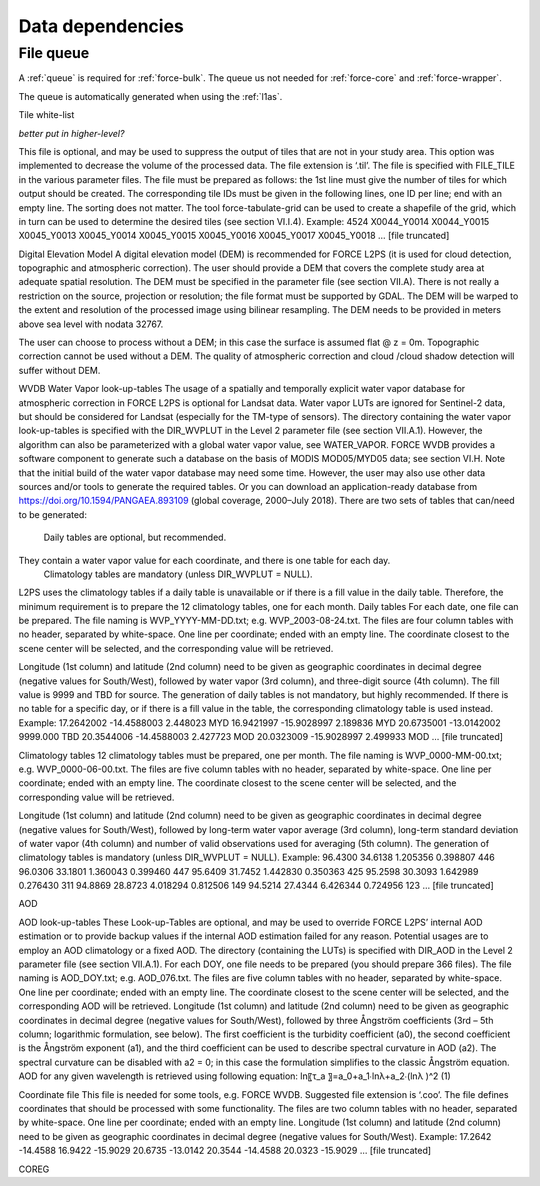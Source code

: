 .. _level2-depend:

Data dependencies
=================


File queue
^^^^^^^^^^

A :ref:`queue` is required for :ref:`force-bulk`. 
The queue us not needed for :ref:`force-core` and :ref:`force-wrapper`.

The queue is automatically generated when using the :ref:`l1as`.


Tile white-list

*better put in higher-level?*

This file is optional, and may be used to suppress the output of tiles that are not in your study area.
This option was implemented to decrease the volume of the processed data.
The file extension is ‘.til’.
The file is specified with FILE_TILE in the various parameter files.
The file must be prepared as follows: the 1st line must give the number of tiles for which output should be created.
The corresponding tile IDs must be given in the following lines, one ID per line; end with an empty line.
The sorting does not matter.
The tool force-tabulate-grid can be used to create a shapefile of the grid, which in turn can be used to determine the desired tiles (see section VI.I.4).
Example:
4524
X0044_Y0014
X0044_Y0015
X0045_Y0013
X0045_Y0014
X0045_Y0015
X0045_Y0016
X0045_Y0017
X0045_Y0018
… [file truncated]



Digital Elevation Model
A digital elevation model (DEM) is recommended for FORCE L2PS (it is used for cloud detection, topographic and atmospheric correction).
The user should provide a DEM that covers the complete study area at adequate spatial resolution.
The DEM must be specified in the parameter file (see section VII.A).
There is not really a restriction on the source, projection or resolution; the file format must be supported by GDAL.
The DEM will be warped to the extent and resolution of the processed image using bilinear resampling.
The DEM needs to be provided in meters above sea level with nodata  32767.

The user can choose to process without a DEM; in this case the surface is assumed flat @ z = 0m.
Topographic correction cannot be used without a DEM.
The quality of atmospheric correction and cloud /cloud shadow detection will suffer without DEM.

WVDB
Water Vapor look-up-tables
The usage of a spatially and temporally explicit water vapor database for atmospheric correction in FORCE L2PS is optional for Landsat data.
Water vapor LUTs are ignored for Sentinel-2 data, but should be considered for Landsat (especially for the TM-type of sensors).
The directory containing the water vapor look-up-tables is specified with the DIR_WVPLUT in the Level 2 parameter file (see section VII.A.1).
However, the algorithm can also be parameterized with a global water vapor value, see WATER_VAPOR.
FORCE WVDB provides a software component to generate such a database on the basis of MODIS MOD05/MYD05 data; see section VI.H.
Note that the initial build of the water vapor database may need some time.
However, the user may also use other data sources and/or tools to generate the required tables.
Or you can download an application-ready database from https://doi.org/10.1594/PANGAEA.893109 (global coverage, 2000–July 2018).
There are two sets of tables that can/need to be generated:
	Daily tables are optional, but recommended.
They contain a water vapor value for each coordinate, and there is one table for each day.
	Climatology tables are mandatory (unless DIR_WVPLUT = NULL).
L2PS uses the climatology tables if a daily table is unavailable or if there is a fill value in the daily table.
Therefore, the minimum requirement is to prepare the 12 climatology tables, one for each month.
Daily tables
For each date, one file can be prepared.
The file naming is WVP_YYYY-MM-DD.txt; e.g.
WVP_2003-08-24.txt.
The files are four column tables with no header, separated by white-space.
One line per coordinate; ended with an empty line.
The coordinate closest to the scene center will be selected, and the corresponding value will be retrieved.

Longitude (1st column) and latitude (2nd column) need to be given as geographic coordinates in decimal degree (negative values for South/West), followed by water vapor (3rd column), and three-digit source (4th column).
The fill value is 9999 and TBD for source.
The generation of daily tables is not mandatory, but highly recommended.
If there is no table for a specific day, or if there is a fill value in the table, the corresponding climatology table is used instead.
Example:
17.2642002 -14.4588003 2.448023 MYD
16.9421997 -15.9028997 2.189836 MYD
20.6735001 -13.0142002 9999.000 TBD
20.3544006 -14.4588003 2.427723 MOD
20.0323009 -15.9028997 2.499933 MOD
… [file truncated]

Climatology tables
12 climatology tables must be prepared, one per month.
The file naming is WVP_0000-MM-00.txt; e.g.
WVP_0000-06-00.txt.
The files are five column tables with no header, separated by white-space.
One line per coordinate; ended with an empty line.
The coordinate closest to the scene center will be selected, and the corresponding value will be retrieved.

Longitude (1st column) and latitude (2nd column) need to be given as geographic coordinates in decimal degree (negative values for South/West), followed by long-term water vapor average (3rd column), long-term standard deviation of water vapor (4th column) and number of valid observations used for averaging (5th column).
The generation of climatology tables is mandatory (unless DIR_WVPLUT = NULL).
Example:
96.4300 34.6138 1.205356 0.398807 446
96.0306 33.1801 1.360043 0.399460 447
95.6409 31.7452 1.442830 0.350363 425
95.2598 30.3093 1.642989 0.276430 311
94.8869 28.8723 4.018294 0.812506 149
94.5214 27.4344 6.426344 0.724956 123
… [file truncated]


AOD

AOD look-up-tables
These Look-up-Tables are optional, and may be used to override FORCE L2PS’ internal AOD estimation or to provide backup values if the internal AOD estimation failed for any reason.
Potential usages are to employ an AOD climatology or a fixed AOD.
The directory (containing the LUTs) is specified with DIR_AOD in the Level 2 parameter file (see section VII.A.1).
For each DOY, one file needs to be prepared (you should prepare 366 files).
The file naming is AOD_DOY.txt; e.g.
AOD_076.txt.
The files are five column tables with no header, separated by white-space.
One line per coordinate; ended with an empty line.
The coordinate closest to the scene center will be selected, and the corresponding AOD will be retrieved.
Longitude (1st column) and latitude (2nd column) need to be given as geographic coordinates in decimal degree (negative values for South/West), followed by three Ångström coefficients (3rd – 5th column; logarithmic formulation, see below).
The first coefficient is the turbidity coefficient (a0), the second coefficient is the Ångström exponent (a1), and the third coefficient can be used to describe spectral curvature in AOD (a2).
The spectral curvature can be disabled with a2 = 0; in this case the formulation simplifies to the classic Ångström equation.
AOD for any given wavelength is retrieved using following equation: 
ln⁡〖τ_a 〗=a_0+a_1∙ln⁡λ+a_2∙(ln⁡λ )^2	(1)


Coordinate file
This file is needed for some tools, e.g.
FORCE WVDB.
Suggested file extension is ‘.coo’.
The file defines coordinates that should be processed with some functionality.
The files are two column tables with no header, separated by white-space.
One line per coordinate; ended with an empty line.
Longitude (1st column) and latitude (2nd column) need to be given as geographic coordinates in decimal degree (negative values for South/West).
Example:
17.2642 -14.4588
16.9422 -15.9029
20.6735 -13.0142
20.3544 -14.4588
20.0323 -15.9029
… [file truncated]



COREG


